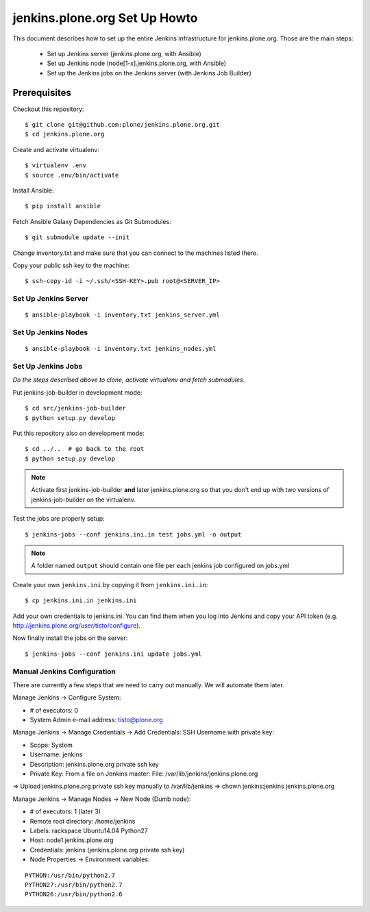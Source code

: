 ==============================
jenkins.plone.org Set Up Howto
==============================

This document describes how to set up the entire Jenkins infrastructure for jenkins.plone.org.
Those are the main steps:

  * Set up Jenkins server (jenkins.plone.org, with Ansible)
  * Set up Jenkins node (node[1-x].jenkins.plone.org, with Ansible)
  * Set up the Jenkins jobs on the Jenkins server (with Jenkins Job Builder)


Prerequisites
=============

Checkout this repository::

  $ git clone git@github.com:plone/jenkins.plone.org.git
  $ cd jenkins.plone.org

Create and activate virtualenv::

  $ virtualenv .env
  $ source .env/bin/activate

Install Ansible::

  $ pip install ansible

Fetch Ansible Galaxy Dependencies as Git Submodules::

  $ git submodule update --init

Change inventory.txt and make sure that you can connect to the machines listed there.

Copy your public ssh key to the machine::

  $ ssh-copy-id -i ~/.ssh/<SSH-KEY>.pub root@<SERVER_IP>


Set Up Jenkins Server
---------------------

::

  $ ansible-playbook -i inventory.txt jenkins_server.yml


Set Up Jenkins Nodes
--------------------

::

  $ ansible-playbook -i inventory.txt jenkins_nodes.yml


Set Up Jenkins Jobs
-------------------

*Do the steps described above to clone,
activate virtualenv and fetch submodules*.

Put jenkins-job-builder in development mode::

  $ cd src/jenkins-job-builder
  $ python setup.py develop

Put this repository also on development mode::

  $ cd ../..  # go back to the root
  $ python setup.py develop

.. note::
   Activate first jenkins-job-builder **and** later jenkins.plone.org so that
   you don't end up with two versions of jenkins-job-builder on the virtualenv.

Test the jobs are properly setup::

  $ jenkins-jobs --conf jenkins.ini.in test jobs.yml -o output

.. note::
   A folder named ``output`` should contain one file per each jenkins job
   configured on jobs.yml

Create your own ``jenkins.ini`` by copying it from ``jenkins.ini.in``::

  $ cp jenkins.ini.in jenkins.ini

Add your own credentials to jenkins.ini.
You can find them when you log into Jenkins and copy your API token
(e.g. http://jenkins.plone.org/user/tisto/configure).

Now finally install the jobs on the server::

  $ jenkins-jobs --conf jenkins.ini update jobs.yml



Manual Jenkins Configuration
----------------------------

There are currently a few steps that we need to carry out manually.
We will automate them later.

Manage Jenkins -> Configure System:

* # of executors: 0
* System Admin e-mail address: tisto@plone.org

Manage Jenkins -> Manage Credentials -> Add Credentials: SSH Username with private key:

* Scope: System
* Username: jenkins
* Description: jenkins.plone.org private ssh key
* Private Key: From a file on Jenkins master: File: /var/lib/jenkins/jenkins.plone.org

=> Upload jenkins.plone.org private ssh key manually to /var/lib/jenkins
=> chown jenkins:jenkins jenkins.plone.org

Manage Jenkins -> Manage Nodes -> New Node (Dumb node):

* # of executors: 1 (later 3)
* Remote root directory: /home/jenkins
* Labels: rackspace Ubuntu14.04 Python27
* Host: node1.jenkins.plone.org
* Credentials: jenkins (jenkins.plone.org private ssh key)
* Node Properties -> Environment variables:

::

  PYTHON:/usr/bin/python2.7
  PYTHON27:/usr/bin/python2.7
  PYTHON26:/usr/bin/python2.6
